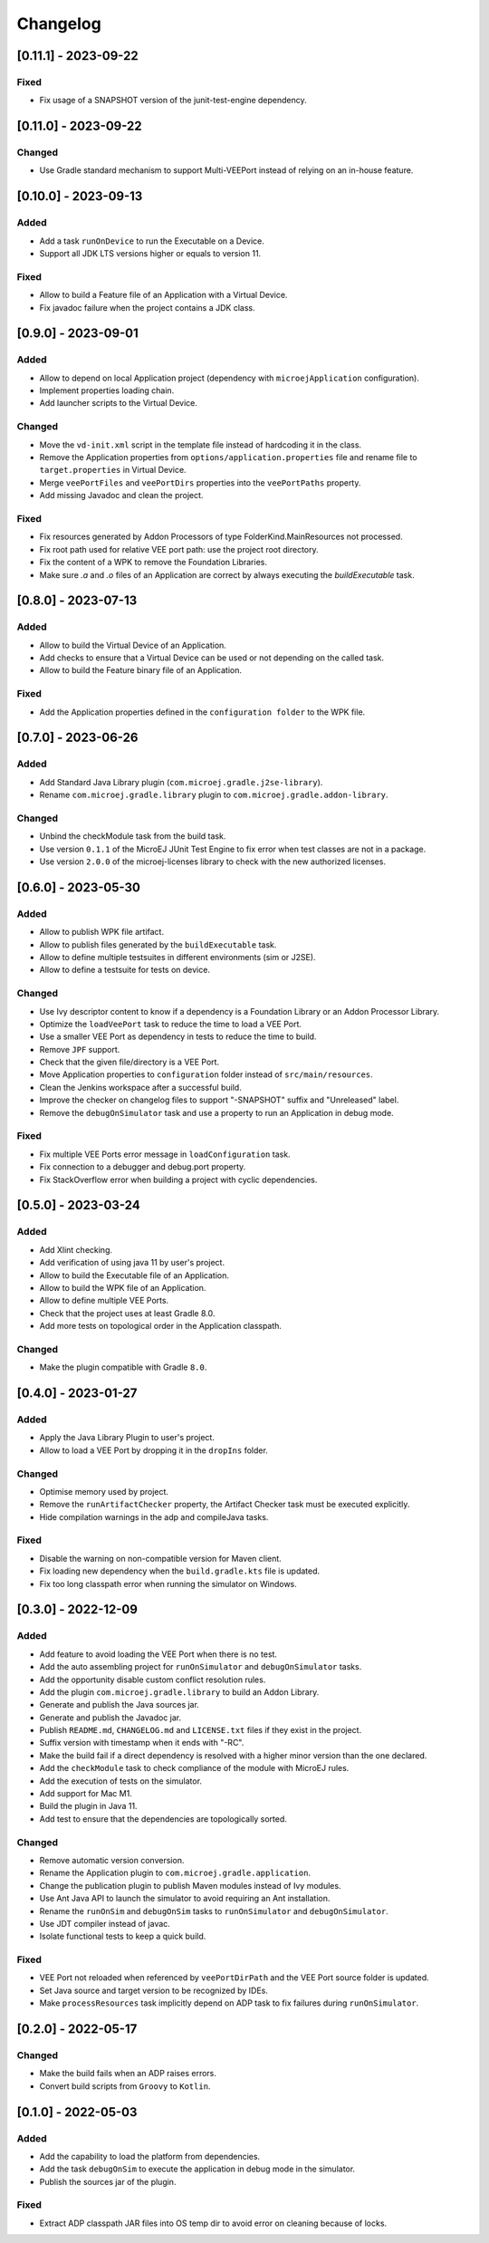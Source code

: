 .. _sdk_6_changelog:

Changelog
---------

.. _changelog-0.11.1:

[0.11.1] - 2023-09-22
~~~~~~~~~~~~~~~~~~~~~

Fixed
"""""

- Fix usage of a SNAPSHOT version of the junit-test-engine dependency.

.. _changelog-0.11.0:

[0.11.0] - 2023-09-22
~~~~~~~~~~~~~~~~~~~~~

Changed
"""""""

- Use Gradle standard mechanism to support Multi-VEEPort instead of relying on an in-house feature.

.. _changelog-0.10.0:

[0.10.0] - 2023-09-13
~~~~~~~~~~~~~~~~~~~~~

Added
"""""

- Add a task ``runOnDevice`` to run the Executable on a Device.
- Support all JDK LTS versions higher or equals to version 11.

Fixed
"""""

- Allow to build a Feature file of an Application with a Virtual Device.
- Fix javadoc failure when the project contains a JDK class.

.. _changelog-0.9.0:

[0.9.0] - 2023-09-01
~~~~~~~~~~~~~~~~~~~~

Added
"""""

- Allow to depend on local Application project (dependency with ``microejApplication`` configuration).
- Implement properties loading chain.
- Add launcher scripts to the Virtual Device.

Changed
"""""""

- Move the ``vd-init.xml`` script in the template file instead of hardcoding it in the class.
- Remove the Application properties from ``options/application.properties`` file and rename file to ``target.properties`` in Virtual Device.
- Merge ``veePortFiles`` and ``veePortDirs`` properties into the ``veePortPaths`` property.
- Add missing Javadoc and clean the project.

Fixed
"""""

- Fix resources generated by Addon Processors of type FolderKind.MainResources not processed.
- Fix root path used for relative VEE port path: use the project root directory.
- Fix the content of a WPK to remove the Foundation Libraries.
- Make sure `.a` and `.o` files of an Application are correct by always executing the `buildExecutable` task.

.. _changelog-0.8.0:

[0.8.0] - 2023-07-13
~~~~~~~~~~~~~~~~~~~~

Added
"""""

- Allow to build the Virtual Device of an Application.
- Add checks to ensure that a Virtual Device can be used or not depending on the called task.
- Allow to build the Feature binary file of an Application.

Fixed
"""""

- Add the Application properties defined in the ``configuration folder`` to the WPK file.

.. _changelog-0.7.0:

[0.7.0] - 2023-06-26
~~~~~~~~~~~~~~~~~~~~

Added
"""""

- Add Standard Java Library plugin (``com.microej.gradle.j2se-library``).
- Rename ``com.microej.gradle.library`` plugin to ``com.microej.gradle.addon-library``.


Changed
"""""""

- Unbind the checkModule task from the build task.
- Use version ``0.1.1`` of the MicroEJ JUnit Test Engine to fix error when test classes are not in a package.
- Use version ``2.0.0`` of the microej-licenses library to check with the new authorized licenses.

.. _changelog-0.6.0:

[0.6.0] - 2023-05-30
~~~~~~~~~~~~~~~~~~~~

Added
"""""

- Allow to publish WPK file artifact.
- Allow to publish files generated by the ``buildExecutable`` task.
- Allow to define multiple testsuites in different environments (sim or J2SE).
- Allow to define a testsuite for tests on device.


Changed
"""""""

- Use Ivy descriptor content to know if a dependency is a Foundation Library or an Addon Processor Library.
- Optimize the ``loadVeePort`` task to reduce the time to load a VEE Port.
- Use a smaller VEE Port as dependency in tests to reduce the time to build.
- Remove ``JPF`` support.
- Check that the given file/directory is a VEE Port.
- Move Application properties to ``configuration`` folder instead of ``src/main/resources``.
- Clean the Jenkins workspace after a successful build.
- Improve the checker on changelog files to support "-SNAPSHOT" suffix and "Unreleased" label.
- Remove the ``debugOnSimulator`` task and use a property to run an Application in debug mode.

Fixed
"""""

- Fix multiple VEE Ports error message in ``loadConfiguration`` task.
- Fix connection to a debugger and debug.port property.
- Fix StackOverflow error when building a project with cyclic dependencies.

.. _changelog-0.5.0:

[0.5.0] - 2023-03-24
~~~~~~~~~~~~~~~~~~~~

Added
"""""

- Add Xlint checking.
- Add verification of using java 11 by user's project.
- Allow to build the Executable file of an Application.
- Allow to build the WPK file of an Application.
- Allow to define multiple VEE Ports.
- Check that the project uses at least Gradle 8.0.
- Add more tests on topological order in the Application classpath.

Changed
"""""""

- Make the plugin compatible with Gradle ``8.0``.

.. _changelog-0.4.0:

[0.4.0] - 2023-01-27
~~~~~~~~~~~~~~~~~~~~

Added
"""""

- Apply the Java Library Plugin to user's project.
- Allow to load a VEE Port by dropping it in the ``dropIns`` folder.

Changed
"""""""

- Optimise memory used by project.
- Remove the ``runArtifactChecker`` property, the Artifact Checker task must be executed explicitly.
- Hide compilation warnings in the adp and compileJava tasks.

Fixed
"""""

- Disable the warning on non-compatible version for Maven client.
- Fix loading new dependency when the ``build.gradle.kts`` file is updated.
- Fix too long classpath error when running the simulator on Windows.

.. _changelog-0.3.0:

[0.3.0] - 2022-12-09
~~~~~~~~~~~~~~~~~~~~

Added
"""""

- Add feature to avoid loading the VEE Port when there is no test.
- Add the auto assembling project for ``runOnSimulator`` and ``debugOnSimulator`` tasks.
- Add the opportunity disable custom conflict resolution rules.
- Add the plugin ``com.microej.gradle.library`` to build an Addon Library.
- Generate and publish the Java sources jar.
- Generate and publish the Javadoc jar.
- Publish ``README.md``, ``CHANGELOG.md`` and ``LICENSE.txt`` files if they exist in the project.
- Suffix version with timestamp when it ends with "-RC".
- Make the build fail if a direct dependency is resolved with a higher minor version than the one declared.
- Add the ``checkModule`` task to check compliance of the module with MicroEJ rules.
- Add the execution of tests on the simulator.
- Add support for Mac M1.
- Build the plugin in Java 11.
- Add test to ensure that the dependencies are topologically sorted.

Changed
"""""""

- Remove automatic version conversion.
- Rename the Application plugin to ``com.microej.gradle.application``.
- Change the publication plugin to publish Maven modules instead of Ivy modules.
- Use Ant Java API to launch the simulator to avoid requiring an Ant installation.
- Rename the ``runOnSim`` and ``debugOnSim`` tasks to ``runOnSimulator`` and ``debugOnSimulator``.
- Use JDT compiler instead of javac.
- Isolate functional tests to keep a quick build.

Fixed
"""""

- VEE Port not reloaded when referenced by ``veePortDirPath`` and the VEE Port source folder is updated.
- Set Java source and target version to be recognized by IDEs.
- Make ``processResources`` task implicitly depend on ADP task to fix failures during ``runOnSimulator``.

.. _changelog-0.2.0:

[0.2.0] - 2022-05-17
~~~~~~~~~~~~~~~~~~~~

Changed
"""""""

- Make the build fails when an ADP raises errors.
- Convert build scripts from ``Groovy`` to ``Kotlin``.

.. _changelog-0.1.0:

[0.1.0] - 2022-05-03
~~~~~~~~~~~~~~~~~~~~

Added
"""""

- Add the capability to load the platform from dependencies.
- Add the task ``debugOnSim`` to execute the application in debug mode in the simulator.
- Publish the sources jar of the plugin.

Fixed
"""""

- Extract ADP classpath JAR files into OS temp dir to avoid error on cleaning because of locks.



..
   | Copyright 2008-2023, MicroEJ Corp. Content in this space is free 
   for read and redistribute. Except if otherwise stated, modification 
   is subject to MicroEJ Corp prior approval.
   | MicroEJ is a trademark of MicroEJ Corp. All other trademarks and 
   copyrights are the property of their respective owners.

